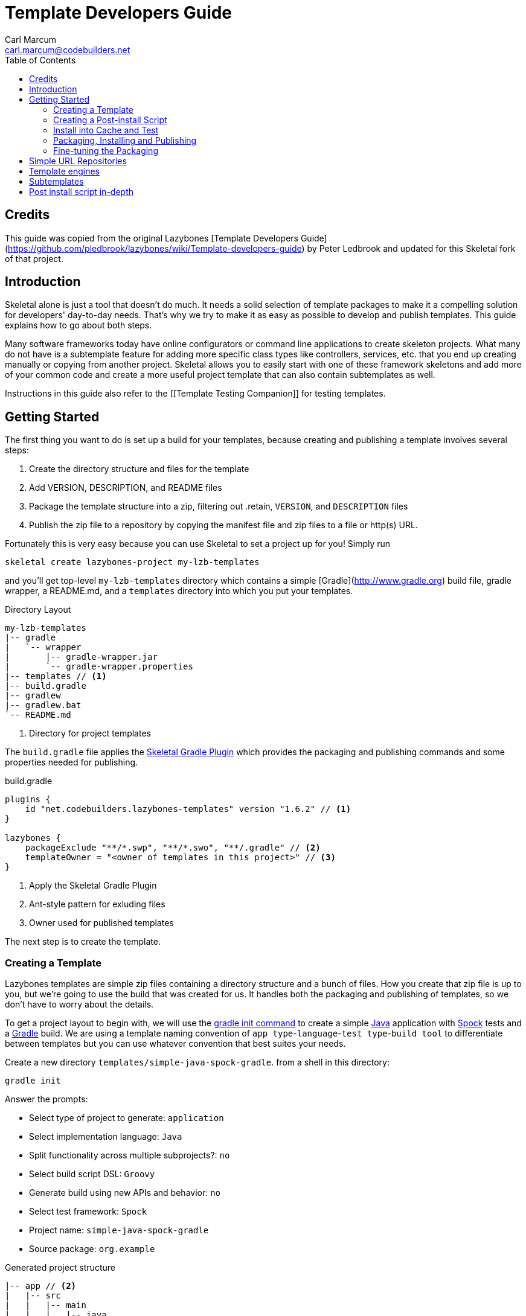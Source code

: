 = Template Developers Guide
:author: Carl Marcum
:email: carl.marcum@codebuilders.net
:toc: left


== Credits
This guide was copied from the original Lazybones [Template Developers Guide](https://github.com/pledbrook/lazybones/wiki/Template-developers-guide) by Peter Ledbrook and updated for this Skeletal fork of that project.

== Introduction

Skeletal alone is just a tool that doesn't do much. It needs a solid selection 
of template packages to make it a compelling solution for developers' 
day-to-day needs. That's why we try to make it as easy as possible to develop 
and publish templates. This guide explains how to go about both steps.

Many software frameworks today have online configurators or command line applications 
to create skeleton projects. What many do not have is a subtemplate feature for 
adding more specific class types like controllers, services, etc. that you end up 
creating manually or copying from another project. Skeletal allows you to easily 
start with one of these framework skeletons and add more of your common code and 
create a more useful project template that can also contain subtemplates as well.

Instructions in this guide also refer to the [[Template Testing Companion]] 
for testing templates.

== Getting Started

The first thing you want to do is set up a build for your templates, because creating and publishing a template involves several steps:

. Create the directory structure and files for the template
. Add VERSION, DESCRIPTION, and README files
. Package the template structure into a zip, filtering out .retain, `VERSION`, and `DESCRIPTION` files
. Publish the zip file to a repository by copying the manifest file and zip files to a file or http(s) URL.

Fortunately this is very easy because you can use Skeletal to set a project up for you! Simply run

----
skeletal create lazybones-project my-lzb-templates
----

and you'll get top-level `my-lzb-templates` directory which contains a simple [Gradle](http://www.gradle.org) build file, gradle wrapper, a README.md, and a `templates` directory into which you put your templates. 

.Directory Layout
----
my-lzb-templates
|-- gradle
|   `-- wrapper
|       |-- gradle-wrapper.jar
|       `-- gradle-wrapper.properties
|-- templates // <1>
|-- build.gradle
|-- gradlew
|-- gradlew.bat
`-- README.md
----
<1> Directory for project templates

The `build.gradle` file applies the https://github.com/cbmarcum/skeletal-gradle-plugin[Skeletal Gradle Plugin] which provides the packaging and publishing commands and some properties needed for publishing.

.build.gradle
[source,java]
----
plugins {
    id "net.codebuilders.lazybones-templates" version "1.6.2" // <1>
}

lazybones {
    packageExclude "**/*.swp", "**/*.swo", "**/.gradle" // <2>
    templateOwner = "<owner of templates in this project>" // <3>
}
----
<1> Apply the Skeletal Gradle Plugin
<2> Ant-style pattern for exluding files
<3> Owner used for published templates

The next step is to create the template.

=== Creating a Template

Lazybones templates are simple zip files containing a directory structure and a 
bunch of files. How you create that zip file is up to you, but we're going to use 
the build that was created for us. It handles both the packaging and publishing 
of templates, so we don't have to worry about the details.

To get a project layout to begin with, we will use the https://docs.gradle.org/current/userguide/build_init_plugin.html#build_init_plugin[gradle init command] 
to create a simple https://www.java.com/[Java] application with https://spockframework.org/[Spock] 
tests and a https://gradle.org/[Gradle] build. We are using a template naming 
convention of `app type`-`language`-`test type`-`build tool` to differentiate 
between templates but you can use whatever convention that best suites your needs.

Create a new directory `templates/simple-java-spock-gradle`. from a shell in this directory:

----
gradle init
----

.Answer the prompts:

* Select type of project to generate: `application`
* Select implementation language: `Java`
* Split functionality across multiple subprojects?: `no`
* Select build script DSL: `Groovy`
* Generate build using new APIs and behavior: `no`
* Select test framework: `Spock`
* Project name: `simple-java-spock-gradle`
* Source package: `org.example`

.Generated project structure

----
|-- app // <2>
|   |-- src
|   |   |-- main
|   |   |   |-- java
|   |   |   |   `-- org
|   |   |   |       `-- example
|   |   |   |           `-- App.java // <3>
|   |   |   `-- resources
|   |   `-- test
|   |       |-- groovy
|   |       |   `-- org
|   |       |       `-- example
|   |       |           `-- AppTest.groovy // <4>
|   |       `-- resources
|   `-- build.gradle // <5>
|-- gradle
|   `-- wrapper
|       |-- gradle-wrapper.jar
|       `-- gradle-wrapper.properties
|-- .gitattributes
|-- .gitignore
|-- gradlew
|-- gradlew.bat
`-- settings.gradle // <1>
----
Gradle multi-project build layout with:

<1> settings file with sub-projects listed
<2> app sub-project
<3> sample application
<4> sample test
<5> app sub-project build file


In `simple-java-spock-gradle` create these files. See below for information on 
their contents and also reference our sample in `lazybones-templates/templates` 
since they may be more complete than the basic content shown here.

* _README.md_ - a text file that contains information about the template.
* _VERSION_ - a text file containing the current version number of the template.
* _DESCRIPTION_ - a text file containing the description of the template

Adding an empty `.retain` file in a template allows us to include empty 
directories in both a git repository and the template zip. The build simply 
excludes `.retain` files when packaging the template while maintaining the 
directory structure. Since the `.retain` files can be empty, a simple 
`touch src/main/java/.retain` is sufficient.

Add empty `.retain` files as shown here:

* _app/src/main/resources/.retain_
* _app/src/test/resources/.retain_

The `app/build.gradle` file is part of this template project and contains:

.build.gradle
[source,java]
----
plugins {
    id 'groovy'
    id 'application'
}

repositories {
    mavenCentral()
}

dependencies {
    testImplementation 'org.codehaus.groovy:groovy:3.0.10'
    testImplementation 'org.spockframework:spock-core:2.1-groovy-3.0'
    testImplementation 'junit:junit:4.13.2'
    implementation 'com.google.guava:guava:31.0.1-jre'
}

application {
    mainClass = 'org.example.App'
}

tasks.named('test') {
    // Use JUnit Platform for unit tests.
    useJUnitPlatform()
}
----

The `VERSION` file is required by the build, because that's how the build 
knows what the current version of the template is. Just put any version string 
into the file:

.VERSION
----
0.1.0
----

No quotes. No markup. Just the version text. Note that the build excludes this 
file from the template zip as the version is included in the zip file's name.

The `DESCRIPTION` file is required by the publishing for the description shown 
during the `skeletal list` command. Just put a description string into the file:

.DESCRIPTION
----
A simple Java application template
----

As with the `VERSION` file, no quotes or markup, just text.

Finally, `README.md` contains some information about the template. This is 
displayed immediately after a new project is created from the template, so it 
should offer some guidance on what the template provides and what steps to 
take next with the new project. Add this to the file:

.README.md
----
Simple Java Spock Gradle Application Project
--------------------------------------------

You have just created a simple Java application.
There is a standard project structure for source code and tests.
Simply add your source files to `app/src/main/java`, your test cases
to `app/src/test/groovy` and see below for running your application.

## Using the project:
1. Add any dependencies to build.gradle.
2. Add logic to App.java

## Building the Extension
- Build archives for distribution:
```
./gradlew assemble
```
- Build an install directory with a runnable project unpacked:
```
./gradlew installDist
```
----

Although the README is not required, you really should include one. It doesn't 
have to be [Markdown](https://www.markdownguide.org/) either or have a file extension. We just happen to like the 
Markdown syntax and the way that GitHub handles files with an `md` extension.

We didn't include it here, but we often include a graphical view of the 
directory structure in the initial `README.md` created using the tree command. 
This makes it easy for the user of the template to see where everything is 
without hunting through the directories.

----
tree -a --dirsfirst --charset nwildner
----

You can see the full `README.md` in `lazybones-templates/templates/simple-java-spock-gradle`.

We could simply leave the template as it is, but wouldn't it be great if the 
user could set the group ID and version for the project at creation time? That 
would mean parameterizing the group and version in the build file. Not a 
problem: we can add a post-install script.

### Creating a Post-install Script

Post-install scripts are executed immediately after a template is unpacked into 
the new project directory and just before the README is displayed. They are 
straight Groovy scripts with access to just the core Groovy classes, plus 
Groovy's `SimpleTemplateEngine` and [Apache Commons IO](http://commons.apache.org/proper/commons-io/) 
(for making file manipulation easier).

Every script has access to the following properties:

* `projectDir` - a `File` instance representing the root directory of the new project. Treat this as read-only. 
* `fileEncoding` - the encoding used by your template files. You can set this at the start of the script. Defaults to UTF-8.
* `lazybonesVersion` - a string representing the version of Skeletal the user is running.
* `lazybonesMajorVersion` - a string representing the first number in the version string, e.g. "1" for "1.2.3".
* `lazybonesMinorVersion` - a string representing the second number in the version string, e.g. "2" for "1.2.3".

The `lazybones*` properties have been retained for compatability with existing 
Lazybones templates but now refer to the corresponding Skeletal versions.

The script also has access to all the public and protected methods and properties 
defined in the [LazybonesScript](https://github.com/cbmarcum/skeletal/blob/main/skeletal-app/src/main/groovy/uk/co/cacoethes/lazybones/LazybonesScript.groovy) 
class. Of particular interest are the `ask()` and `processTemplates()` methods.

`ask()` allows the script to request input from a user, such as 'y' or 'n' for 
whether to include a particular feature or not. Even better, the user can 
provide the input on the command line, bypassing the input requests all together.

`processTemplates()` makes it easy to parameterize any of the files in your 
template using Groovy syntax. It basically runs the source file through 
Groovy's `SimpleTemplateEngine` to produce the resulting file. So if we want 
to allow the user to specify the project's group ID and version at install 
time, we modify `build.gradle` slightly:

    plugins {
        id 'groovy'
        id 'application'
    }

    group = "${project_group}"
    version = "${project_version}"

    repositories {
        mavenCentral()
    }

    ...

and then add a post-install script, `lazybones.groovy`, in the root of the template:

    Map props = [:]

    props.project_group = ask("Define value for 'group' [org.example]: ", "org.example", "group")
    props.project_version = ask("Define value for 'version' [0.1.0]: ", "0.1.0", "version")

    processTemplates('app/build.gradle', props)

The first parameter to ask() is the user prompt message. The second is a default 
value to use if the user hits enter without providing a value.  The third is a 
property name in the script binding that if provided on the command line will 
be used instead of prompting the user for one.

To try the template, [install the template to cache](https://github.com/cbmarcum/skeletal/wiki/Template-Testing-Companion#installing-a-template-in-cache)

Passing parameters to the script binding looks like `-P<param>=<value>`

From a directory to create the test project in, create the test project:

    skeletal create simple-java-spock-gradle 0.1.0 my-java-app -Pgroup=net.codebuilders -Pversion=1.0-SNAPSHOT

If you provide them all, you get non-interactive creation of projects from templates.

Since we ran the build file through `processTemplates`, If you look in your 
new `my-java-app/app/build.gradle` you should see group and version updated:

    ...
    group = "net.codebuilders"
    version = "1.0-SNAPSHOT"
    ...

Before continuing [cleanup the cache and test project](https://github.com/cbmarcum/skeletal/wiki/Template-Testing-Companion#cleaning-up).

Another useful method available to post-install scripts is `transformText()`. 
It's common for scripts to convert strings between camel case (for class names 
perhaps), lower-case hyphenated (for directory names), and other forms. The 
`transformText()` method allows you to do just that:

    import uk.co.cacoethes.util.NameType

    def className = "MyClass"
    def directoryForClass = transformText(className, from: NameType.CAMEL_CASE, to: NameType.HYPHENATED)
    new File(directoryForClass).mkdirs()

The `from` and `to` arguments are both required and must be one of the `NameType` 
enum values: `CAMEL_CASE` ("MyClass"), `PROPERTY` ("myClass"), 
`HYPHENATED` ("my-class"), or `NATURAL` ("My Class")

We will use this later in the final script to guess the project class name from 
the project directory and the project name from that prior to the ask() prompts.

Before we get back to the `lazybones.groovy` script let's take care of a 
directory issue.  When we created the project files from `gradle init` we used 
a package `org.example` which added those as `org/example` subdirectories 
under `src/main/java` and `src/test/groovy` and where the `App.java` and 
`AppTest.groovy` are respectively. We're going to use the script to create new 
package directories at creation, so we can remove them from our template by 
moving the two classes up to `src/main/java` and `src/test/groovy` and deleting 
the `org/example` directories.

Edit `App.java` and change the package and class name like shown:

    package ${project_package};

    public class ${project_class_name} {

        public String getGreeting() {
            return "Hello World!";
        }

        public static void main(String[] args) {
            System.out.println(new ${project_class_name}().getGreeting());
        }
    }

We like to use the Spock naming convention of *Spec instead of test, so we will 
rename `AppTest.groovy` to `AppSpec.groovy` and then edit as shown:

    package ${project_package}

    import spock.lang.Specification

    class ${project_class_name}Spec extends Specification {
        def "application has a greeting"() {
            setup:
            def app = new ${project_class_name}()

            when:
            def result = app.greeting

            then:
            result != null
        }
    }

Now that the project package and class name are variables we need to edit 
`build.gradle` and use variables for the main class. We will also add 
settings for the jar archive basename and application name which is the 
command that gets ran. These would have both defaulted to `app` since that 
is the subproject we are working in.

    jar {
        archiveBaseName = '${project_name}'
    }

    application {
        mainClass = '${project_package}.${project_class_name}'
        applicationName = '${project_name}'
    }

The same for `settings.gradle`:

    rootProject.name = '${project_name}'

Now edit the `lazybones.groovy` like this:

    import uk.co.cacoethes.util.NameType
    import org.apache.commons.io.FileUtils

    Map props = [:]

    if (projectDir.name =~ /\-/) {
        props.project_class_name = transformText(projectDir.name, from: NameType.HYPHENATED, to: NameType.CAMEL_CASE)
    } else {
        props.project_class_name = transformText(projectDir.name, from: NameType.PROPERTY, to: NameType.CAMEL_CASE)
    }
    props.project_name = transformText(props.project_class_name, from: NameType.CAMEL_CASE, to: NameType.HYPHENATED)
    props.project_group = ask("Define value for 'group' [org.example]: ", "org.example", "group")
    props.project_name = ask("Define value for 'artifactId' [" + props.project_name + "]: ", props.project_name , "artifactId")
    props.project_version = ask("Define value for 'version' [0.1.0]: ", "0.1.0", "version")
    props.project_package = ask("Define value for 'package' [" + props.project_group + "]: ", props.project_group, "package")
    props.project_class_name = ask("Define value for 'className' [" + props.project_class_name + "]: ", props.project_class_name, "className").capitalize()
    props.project_property_name = transformText(props.project_class_name, from: NameType.CAMEL_CASE, to: NameType.PROPERTY)
    props.project_capitalized_name = props.project_property_name.capitalize()
    String packagePath = props.project_package.replace('.' as char, '/' as char)
    props.package_path = packagePath

    processTemplates('README.md', props)
    processTemplates('app/build.gradle', props)
    processTemplates('settings.gradle', props)
    processTemplates('gradle.properties', props)
    processTemplates('app/src/main/java/*.java', props)
    processTemplates('app/src/test/groovy/*.groovy', props)

    File mainSources = new File(projectDir, 'app/src/main/java')
    File testSources = new File(projectDir, 'app/src/test/groovy')

    File mainSourcesPath = new File(mainSources, packagePath)
    mainSourcesPath.mkdirs()
    File testSourcesPath = new File(testSources, packagePath)
    testSourcesPath.mkdirs()

    def renameFile = { File from, String path ->
        if (from.file) {
            File to = new File(path)
            to.parentFile.mkdirs()
            FileUtils.moveFile(from, to)
        }
    }

    mainSources.eachFile { File file ->
        renameFile(file, mainSourcesPath.absolutePath + '/' + file.name)
    }
    testSources.eachFile { File file ->
        renameFile(file, testSourcesPath.absolutePath + '/' + props.project_capitalized_name + file.name)
    }

    renameFile(new File(mainSourcesPath, 'App.java'), mainSourcesPath.absolutePath + '/' + props.project_class_name + ".java")
    renameFile(new File(testSourcesPath, 'AppSpec.java'), testSourcesPath.absolutePath + '/' + props.project_class_name + "Spec" + ".groovy")

In the first `if/else` statement we make an educated guess about the project class 
name based on the directory given to create and use `transformText()` to make 
it `CAMEL_CASE`.

Then we use the class name and `transformText()` again to make a `HYPHENATED` 
project name.

Then we use these guesses as defaults when asking the user for their values next. 
This pattern continues until we have all the information we need to `processTemplates()` 
on all the files that have variables to replace.

Finally, we rename our sources to move them into the package directory structure and 
then rename the application class and test class.

### Install into Cache and Test
This is now covered in the [[Template Testing Companion]] document.
To test, [install the template](https://github.com/cbmarcum/skeletal/wiki/Template-Testing-Companion#installing-a-template-in-cache) 
again, [create the test project](https://github.com/cbmarcum/skeletal/wiki/Template-Testing-Companion#creating-a-test-project) 
per the instructions, [build and run the distribution](https://github.com/cbmarcum/skeletal/wiki/Template-Testing-Companion#building-and-running-the-distribution)
and then [cleanup](https://github.com/cbmarcum/skeletal/wiki/Template-Testing-Companion#cleaning-up)
the cache and test project.

Once the template is ready, it's time to publish it.

### Packaging, Installing and Publishing

There are three steps to publishing a template, each of which can be accomplished 
with a simple task provided by the [Skeletal Gradle Plugin](https://github.com/cbmarcum/skeletal-gradle-plugin):

* packaging - zipping up the template directory
* installing - putting the template package into the local Skeletal template cache
* publishing - making the template package and a manifest file to place in a 
simple URL repository.

The relevant Gradle tasks are:

* `packageTemplate<Name>`
* `packageAllTemplates`
* `installTemplate<Name>`
* `installAllTemplates`
* `publishTemplate<Name>`
* `publishAllTemplates`

The packaging tasks aren't often used by themselves, so we'll skip over those 
right now. But installing the templates in your local cache is important so 
that you can easily test them before publication. You can do this on a 
per-template basis, or simply install all the templates from your `templates` 
directory.

If you want to execute a task for a particular template, the `<Name>` in 
the above tasks is derived from the name of the template, which comes from 
the directory name. In our case, the template name is `simple-java-spock-gradle`. 
To use this name in the Gradle tasks, we simply camel-case it: 
`SimpleJavaSpockGradle`. Of course, this means your directories should use 
hyphenated notation rather than camel-case.

See [installing a template in cache](https://github.com/cbmarcum/skeletal/wiki/Template-Testing-Companion#installing-a-template-in-cache).

If the rules for converting between camel-case and hyphenated forms don't suit 
your template name, for example if you separate numbers with hyphens ('javaee-7'), 
then you can use hyphens in the task name:

    ./gradlew packageTemplate-javaee-7

Once you're happy with the template, you can publish it for a simple URL 
repository. To do that, you have to configure the build. If you have a look at 
`my-lzb-templates/build.gradle`, you'll see this section:

    lazybones {
        ...
        templateOwner = "Skeletal Project"
    }

`templateOwner` is used in the manifest file as the template owner or creator. 
This owner is used for all templates published from this lazybones project.

To publish the template and create the manifest file:

    ./gradlew publishTemplateSimpleJavaSpockGradle

This will create the zip archive and a `skeletal-manifest.txt` file. This manifest 
is a simple CSV formatted text file with an entry for each template published.

    name,version,owner,description
    simple-java-spock-gradle-template,1.0,Skeletal Project,A simple Java Spock Gradle project template


### Fine-tuning the Packaging

The packaging process is by default rather dumb. It will include all files and 
directories in the target template directory except for a few hard-coded 
exceptions (the DESCRIPTION, VERSION, and .retain files for example). That 
leaves a lot of scope for accidentally including temporary files in the 
package! To help you avoid that, the plugin allows you to specify a set of 
extra exclusions using [Apache Ant-style patterns](https://ant.apache.org/manual/dirtasks.html#patterns).

    lazybones {
        packageExclude "**/*.swp", ".gradle", "build"
    }

These exclusions apply to all templates. If you want template-specific exclusions, then use the following syntax:

    lazybones {
        template("simple-java") {     // Template (directory) name
            packageExclude "**/*.swp", ".settings"
        }
    }

Note that the template-specific settings completely override the global ones, so if you want the global ones to apply you will need to repeat them in the template-specific list.

Another potential issue when packaging templates is with file and directory permissions. Lazybones attempts to retain the permissions it finds in the template directory, but these may not be correct on Windows. To compensate for that, the plugin allows you to specify file permissions in the template configuration:

    lazybones {
        fileMode "755", "gradlew", "**/*.sh"
    }

The first argument is the Unix-style permission as a string (such as `"600"`, `"755"` and so on), and the rest are a list of Ant-style patterns representing the files and directories that the permission string should apply to. You can have multiple `fileMode()` entries, although ideally you should only have one per file mode.

As with package exclusions, you can also specify file modes on a per-template basis:

    lazybones {
        template("simple-java") {
            fileMode "600", "secret.properties"
            fileMode "755, "gradlew", "**/*.sh"
        }
    }

Again, the template-specific settings replace the global ones for that particular template.

That's it for the getting started guide. You've created a template, tested it, and finally published it to Bintray. For the rest of the guide we'll look at the template creation in more detail.

## Simple URL Repositories

In a break from the original Lazybones project and their use of Bintray for 
repositories, Skeletal uses what we call a Simple URL Repository which can be 
any `file:` or `http(s):` URL location that contains templates and a 
`skelatal-manifest.txt` file that your computer has read-access to. You can find 
More information about setting up repositories in the [Skeletal README](https://github.com/cbmarcum/skeletal/blob/main/README.md).

## Template engines

The `processTemplates()` method available to post-install scripts allows you to 
generate files based on templates. By default, any files that match the pattern 
passed to `processTemplates()` are treated as Groovy templates that can be 
processed by [SimpleTemplateEngine](http://docs.groovy-lang.org/latest/html/documentation/template-engines.html#_simpletemplateengine) 
and those source files are replaced by the processed versions. That's not the 
end of the story though.

Skeletal allows you to use any template engine that implements Groovy's 
[TemplateEngine](https://docs.groovy-lang.org/latest/html/api/groovy/text/TemplateEngine.html), 
meaning that your source templates could be Moustache, Velocity, or anything 
else. Of course, not every template engine has a Groovy implementation but it's 
often trivial to create an adapter `TemplateEngine` implementation. 

The original Lazybones version of this guide contained examples of using their 
[Handlebars Template Engine](https://github.com/pledbrook/groovy-handlebars-engine)
but the JAR is no longer available so the remainder of this section is TBD until it can be replaced.

## Subtemplates 

It's very easy to add subtemplate support to your project templates. The key 
points to understand are:

* Subtemplates are similar to project templates but packaged inside a project 
template zip.
* A subtemplate can be included in multiple project templates.
* Subtemplates _only_ take effect when the user runs the `skeletal generate` command.

Let's say you want to add a subtemplate for generating `@Entity` classes in a 
project created from the `simple-java-spock-gradle` template we introduced 
earlier. Your starting point is to create a new directory for the subtemplate:

    templates/subtmpl-entity

Note that although the subtemplate will be going inside the `simple-java-spock-gradle` 
template, its directory is at the same level as `templates/simple-java-spock-gradle`. 
The key is to give the directory name as 'subtmpl-' prefix, as this is what 
tells the build that it's a subtemplate, resulting in subtmpl-entity being 
excluded from the `*AllTemplates` tasks.

The contents of a subtemplate source directory look a little like a normal 
project template, except you are unlikely to include as many files and the 
README is unnecessary. In this case, we want:

* *VERSION* - the file containing the current version of the subtemplate
* *lazybones.groovy* - the post-install script
* *Entity.groovy.gtpl* - the template source file for entity classes

Each of these files behaves in the same way as in a project template, but there 
are a few slight differences. Consider the template source file for entities:

    package ${pkg}

    import grails.persistence.Entity

    @Entity(group="${parentGroup}", version="${parentVersion}")
    class ${cls} {
        String name
    }

This references several parameters: `pkg`, `cls`, `parentGroup` and 
`parentVersion`. Where do these parameters come from? We need to look into the 
post-install script `lazybones.groovy`, to find out:

    import org.apache.commons.io.FileUtils
    import org.apache.commons.io.FilenameUtils

    import static org.apache.commons.io.FilenameUtils.concat

    def params = [:]
    params.pkg = ask("Define value for the package: ", null, "package")
    params.cls = ask("Define value for class name: ", null, "class").capitalize()

    // Pass in parameters from the project template
    params.parentGroup = parentParams.group
    params.parentVersion = parentParams.version

    processTemplates("Entity.groovy", params)

    def pkgPath = params.pkg.replace('.' as char, '/' as char)
    def filename = params.cls + ".groovy"
    def destFile = new File(projectDir, concat(concat("src/main/groovy", pkgPath), filename))
    destFile.parentFile.mkdirs()

    FileUtils.moveFile(new File(templateDir, "Entity.groovy"), destFile)

    println "Created new persistence entity ${FilenameUtils.normalize(destFile.path)}"

As you can see, the `pkg` and `cls` parameters are mapped from the return values of two `ask()` calls. This is standard post-install script behaviour. The interesting parameters, `parentGroup` and `parentVersion`, are mapped from something new: the `parentParams` map. This contains any named parameters used by the *parent project template*, i.e. simple-java in this case. Because of this, `parentParams` only exists for subtemplates.

Another novel aspect of the post-install script is the reference to a `templateDir` property in addition to `projectDir`. This is because subtemplates are not unpacked directly in the project directory. Instead, Lazybones unpacks them into the project's .lazybones directory. `templateDir` points to the location of the unpacked subtemplate, whereas `projectDir` still points to the root directory of the project created from simple-java. So your subtemplate post-install script will typically want to copy or move files from `templateDir` to `projectDir`. The Commons IO classes that all post-install scripts have access to are ideal for this.

With all of the subtemplates files in place, all you need to do is tell the build that the simple-java project template should include the entity subtemplate. So open up the build file and add this line to the `lazybones` block:

    lazybones {
        ...
        template "simple-java" includes "entity"
    }

Note how the name of the subtemplate excludes the 'subtmpl-' prefix. Now when you package the simple-java project template, the entity subtemplate will be included in it, ready for use with Lazybones' `generate` command.

If you want to include multiple subtemplates, just pass extra arguments to `includes()`:

    lazybones {
        ...
        template "simple-java" includes "entity", "controller", "view"
    }

There is one final option available to template authors. What if you want to 
package the entity, controller, and view template files into a single 
subtemplate package? How would the user be able to specify which type of class 
they want to generate? The answer is through template qualifiers.

Let's say you have an 'artifact' subtemplate that includes Entity.groovy.gtpl, Controller.groovy.gtpl, etc. The user can run the `generate` command like this to determine which artifact type to use:

    lazybones generate artifact::controller

The `::` separates the subtemplate name, 'artifact', from the qualifier, 'controller'. In your post-install script, you can access the qualifiers through a `tmplQualifiers` property:

    def artifactTemplate
    if (tmplQualifiers) {
        artifactTemplate = tmplQualifiers[0].capitalize() + ".groovy.gtpl"
    }
    else {
        artifactTemplate = ask("Which type of artifact do you want to generate? ", null, "type")
    }

    // ... process the corresponding template file.

The user can even pass extra qualifiers simply by separating them with `::`:

    lazybones generate artifact::controller::org.example::Book

This is why `tmplQualifiers` is a list. It retains the order that the qualifiers are specified on the command line.

*Note* qualifiers should not be used for general parameterization such as packages and class names. Think carefully before supporting more than a single qualifier.

## Post install script in-depth

The lazybones.groovy post install script is a generic groovy script with a few extra
helper methods:

* `ask(String message, defaultValue = null)` - asks the user a question and returns their answer, or `defaultValue` if no
answer is provided

* `ask(String message, defaultValue, String propertyName)` - works similarly to the `ask()` above, but allows
grabbing variables from the command line as well based on the `propertyName`.

* `processTemplates(String filePattern, Map substitutionVariables)` - use ant pattern matching to find files and filter their
contents in place using Groovy's `SimpleTemplateEngine`.

* `hasFeature(String featureName)` - checks if the script has access to a feature, `hasFeature("ask")` or
`hasFeature("processTemplates")` would both return true

You can get a complete list of the available methods from the [`LazybonesScript` class](/pledbrook/lazybones/blob/master/lazybones-app/src/main/groovy/uk/co/cacoethes/lazybones/LazybonesScript.groovy).

Here is a very simple example `lazybones.groovy` script that asks the user for
a couple of values and uses those to populate parameters in the template's build
file:

    def params = [:]
    params["groupId"] = ask("What is the group ID for this project?")
    params["version"] = ask("What is the project's initial version?", "0.1", "version")

    processTemplates("*.gradle", params)
    processTemplates("pom.xml", params)

The main Gradle build file might then look like this:

    apply plugin: "groovy"

    <% if (group) { %>group = "${group}"<% } %>
    version = "${version}"

The `${}` expressions are executed as Groovy expressions and they have access
to any variables in the parameter map passed to `processTemplates()`. Scriptlets,
i.e. code inside `<% %>` delimiters, allow for more complex logic.